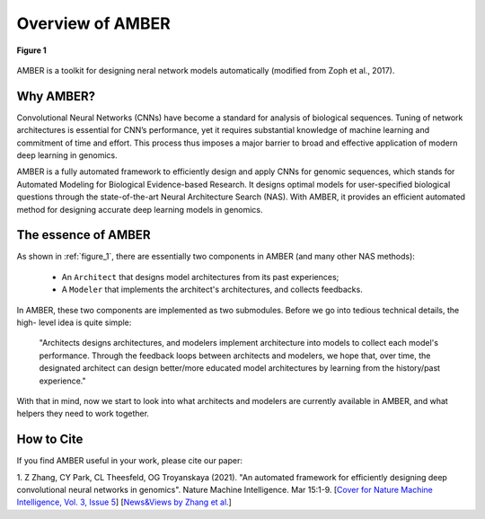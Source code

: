 Overview of AMBER
==================

.. _figure_1:
.. figure:: /_static/img/controller.png
    :align: center
    :alt: controller RNN
    :figclass: align-center

    **Figure 1**

AMBER is a toolkit for designing neral network models automatically (modified from Zoph et al., 2017).

Why AMBER?
------------
Convolutional Neural Networks (CNNs) have become a standard for analysis of biological sequences.
Tuning of network architectures is essential for CNN’s performance,
yet it requires substantial knowledge of machine learning and commitment of time and effort.
This process thus imposes a major barrier to broad and effective application of modern deep learning in genomics.

AMBER is a fully automated framework to efficiently design and apply CNNs for genomic sequences, which stands for
Automated Modeling for Biological Evidence-based Research. It designs optimal models for user-specified biological
questions through the state-of-the-art Neural Architecture Search (NAS). With AMBER, it provides an efficient
automated method for designing accurate deep learning models in genomics.


The essence of AMBER
--------------------

As shown in :ref:`figure_1`, there are essentially two components in AMBER (and many other NAS methods):

    - An ``Architect`` that designs model architectures from its past experiences;
    - A ``Modeler`` that implements the architect's architectures, and collects feedbacks.

In AMBER, these two components are implemented as two submodules. Before we go into tedious technical details, the high-
level idea is quite simple:

    "Architects designs architectures, and modelers implement architecture into models to collect each model's performance.
    Through the feedback loops between architects and modelers, we hope that, over time, the designated architect can
    design better/more educated model architectures by learning from the history/past experience."

With that in mind, now we start to look into what architects and modelers are currently available in AMBER, and what helpers
they need to work together.

How to Cite
-------------
If you find AMBER useful in your work, please cite our paper:

1. Z Zhang, CY Park, CL Theesfeld, OG Troyanskaya (2021).
"An automated framework for efficiently designing deep convolutional neural networks in genomics". Nature Machine Intelligence. Mar 15:1-9.
[`Cover for Nature Machine Intelligence, Vol. 3, Issue 5 <https://www.nature.com/natmachintell/volumes/3/issues/5>`_]
[`News&Views by Zhang et al. <https://www.nature.com/articles/s42256-021-00350-x>`_]
